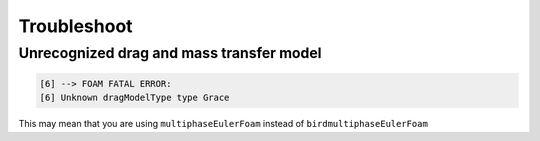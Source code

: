 Troubleshoot
=====


Unrecognized drag and mass transfer model
------------

.. code-block:: console

   [6] --> FOAM FATAL ERROR: 
   [6] Unknown dragModelType type Grace


This may mean that you are using ``multiphaseEulerFoam`` instead of ``birdmultiphaseEulerFoam``



